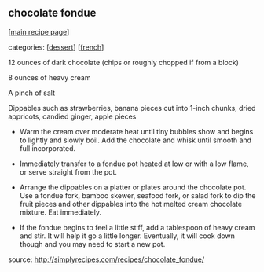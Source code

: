 #+pagetitle: chocolate fondue

** chocolate fondue

  [[[file:0-recipe-index.org][main recipe page]]]

categories: [[[file:c-dessert.org][dessert]]] [[[file:c-french.org][french]]]

     12 ounces of dark chocolate (chips or roughly chopped if from a block)

     8 ounces of heavy cream

     A pinch of salt

     Dippables such as strawberries, banana pieces cut into 1-inch
     chunks, dried appricots, candied ginger, apple pieces


- Warm the cream over moderate heat until tiny bubbles show and begins
  to lightly and slowly boil. Add the chocolate and whisk until smooth
  and full incorporated.

- Immediately transfer to a fondue pot heated at low or with a low
  flame, or serve straight from the pot.

- Arrange the dippables on a platter or plates around the chocolate
  pot. Use a fondue fork, bamboo skewer, seafood fork, or salad fork to
  dip the fruit pieces and other dippables into the hot melted cream
  chocolate mixture. Eat immediately.

- If the fondue begins to feel a little stiff, add a tablespoon of heavy
  cream and stir. It will help it go a little longer. Eventually, it
  will cook down though and you may need to start a new pot.


source: http://simplyrecipes.com/recipes/chocolate_fondue/
